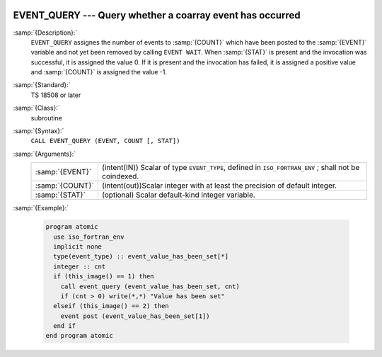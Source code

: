   .. _event_query:

EVENT_QUERY --- Query whether a coarray event has occurred
**********************************************************

.. index:: EVENT_QUERY

.. index:: Events, EVENT_QUERY

:samp:`{Description}:`
  ``EVENT_QUERY`` assignes the number of events to :samp:`{COUNT}` which have been
  posted to the :samp:`{EVENT}` variable and not yet been removed by calling
  ``EVENT WAIT``. When :samp:`{STAT}` is present and the invocation was successful,
  it is assigned the value 0. If it is present and the invocation has failed,
  it is assigned a positive value and :samp:`{COUNT}` is assigned the value -1.

:samp:`{Standard}:`
  TS 18508 or later

:samp:`{Class}:`
  subroutine

:samp:`{Syntax}:`
  ``CALL EVENT_QUERY (EVENT, COUNT [, STAT])``

:samp:`{Arguments}:`
  ===============  ========================================================
  :samp:`{EVENT}`  (intent(IN)) Scalar of type ``EVENT_TYPE``,
                   defined in ``ISO_FORTRAN_ENV`` ; shall not be coindexed.
  :samp:`{COUNT}`  (intent(out))Scalar integer with at least the
                   precision of default integer.
  :samp:`{STAT}`   (optional) Scalar default-kind integer variable.
  ===============  ========================================================

:samp:`{Example}:`

  .. code-block:: fortran

    program atomic
      use iso_fortran_env
      implicit none
      type(event_type) :: event_value_has_been_set[*]
      integer :: cnt
      if (this_image() == 1) then
        call event_query (event_value_has_been_set, cnt)
        if (cnt > 0) write(*,*) "Value has been set"
      elseif (this_image() == 2) then
        event post (event_value_has_been_set[1])
      end if
    end program atomic

